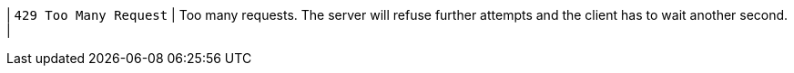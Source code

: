 | `429 Too Many Request`
| Too many requests. The server will refuse further attempts and the client has to wait another second.
|
